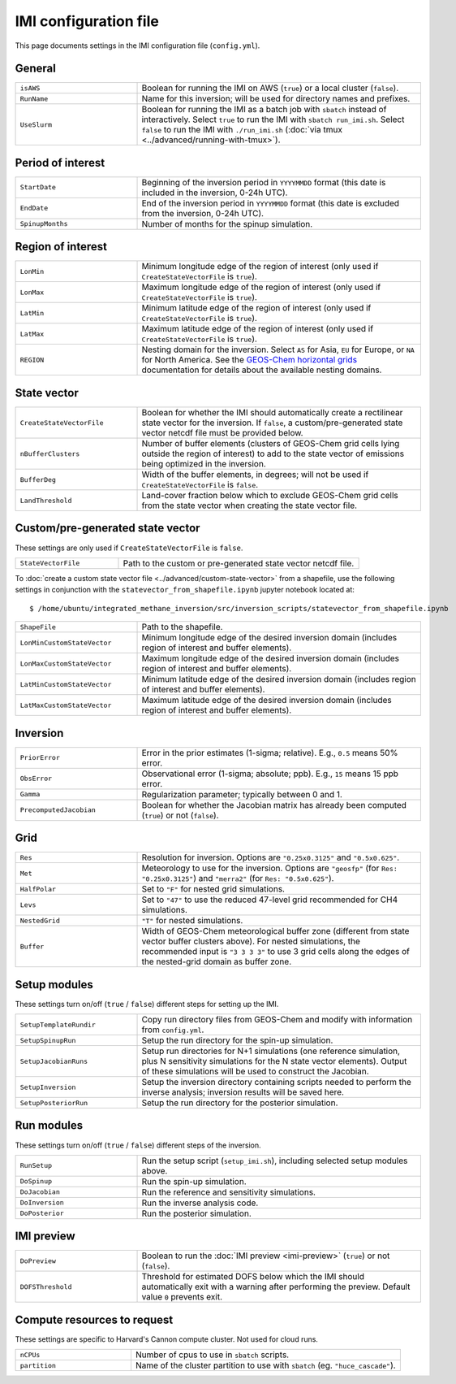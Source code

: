 IMI configuration file
======================
This page documents settings in the IMI configuration file (``config.yml``).

General
~~~~~~~
.. list-table::
   :widths: 30, 70
   :class: tight-table

   * - ``isAWS``
     - Boolean for running the IMI on AWS (``true``) or a local cluster (``false``).
   * - ``RunName``
     - Name for this inversion; will be used for directory names and prefixes.
   * - ``UseSlurm``
     - Boolean for running the IMI as a batch job with ``sbatch`` instead of interactively.
       Select ``true`` to run the IMI with ``sbatch run_imi.sh``.
       Select ``false`` to run the IMI with ``./run_imi.sh`` (:doc:`via tmux <../advanced/running-with-tmux>`).

Period of interest
~~~~~~~~~~~~~~~~~~
.. list-table::
   :widths: 30, 70
   :class: tight-table

   * - ``StartDate``
     - Beginning of the inversion period in ``YYYYMMDD`` format (this date is included in the inversion, 0-24h UTC).
   * - ``EndDate``
     - End of the inversion period in ``YYYYMMDD`` format (this date is excluded from the inversion, 0-24h UTC).
   * - ``SpinupMonths``
     - Number of months for the spinup simulation. 

Region of interest
~~~~~~~~~~~~~~~~~~
.. list-table::
   :widths: 30, 70
   :class: tight-table 

   * - ``LonMin``
     - Minimum longitude edge of the region of interest (only used if ``CreateStateVectorFile`` is ``true``).
   * - ``LonMax``
     - Maximum longitude edge of the region of interest (only used if ``CreateStateVectorFile`` is ``true``).
   * - ``LatMin``
     - Minimum latitude edge of the region of interest (only used if ``CreateStateVectorFile`` is ``true``).
   * - ``LatMax``
     - Maximum latitude edge of the region of interest (only used if ``CreateStateVectorFile`` is ``true``).
   * - ``REGION``
     - Nesting domain for the inversion. 
       Select ``AS`` for Asia, ``EU`` for Europe, or ``NA`` for North America.
       See the `GEOS-Chem horizontal grids <http://wiki.seas.harvard.edu/geos-chem/index.php/GEOS-Chem_horizontal_grids>`_ documentation
       for details about the available nesting domains.

State vector 
~~~~~~~~~~~~
.. list-table::
   :widths: 30, 70
   :class: tight-table

   * - ``CreateStateVectorFile``
     - Boolean for whether the IMI should automatically create a rectilinear state vector for the inversion. 
       If ``false``, a custom/pre-generated state vector netcdf file must be provided below.
   * - ``nBufferClusters``
     - Number of buffer elements (clusters of GEOS-Chem grid cells lying outside the region of interest) to add to the state vector 
       of emissions being optimized in the inversion.
   * - ``BufferDeg``
     - Width of the buffer elements, in degrees; will not be used if ``CreateStateVectorFile`` is ``false``.
   * - ``LandThreshold``
     - Land-cover fraction below which to exclude GEOS-Chem grid cells from the state vector when creating the state vector file.

Custom/pre-generated state vector
~~~~~~~~~~~~~~~~~~~~~~~~~~~~~~~~~
These settings are only used if ``CreateStateVectorFile`` is ``false``.

.. list-table::
   :widths: 30, 70
   :class: tight-table

   * - ``StateVectorFile``
     - Path to the custom or pre-generated state vector netcdf file.

To :doc:`create a custom state vector file <../advanced/custom-state-vector>` from a shapefile, use the following settings in conjunction 
with the ``statevector_from_shapefile.ipynb`` jupyter notebook located at::

  $ /home/ubuntu/integrated_methane_inversion/src/inversion_scripts/statevector_from_shapefile.ipynb

.. list-table::
   :widths: 30, 70
   :class: tight-table

   * - ``ShapeFile``
     - Path to the shapefile.
   * - ``LonMinCustomStateVector``
     - Minimum longitude edge of the desired inversion domain (includes region of interest and buffer elements).
   * - ``LonMaxCustomStateVector``
     - Maximum longitude edge of the desired inversion domain (includes region of interest and buffer elements).
   * - ``LatMinCustomStateVector``
     - Minimum latitude edge of the desired inversion domain (includes region of interest and buffer elements).
   * - ``LatMaxCustomStateVector``
     - Maximum latitude edge of the desired inversion domain (includes region of interest and buffer elements).

Inversion
~~~~~~~~~
.. list-table::
   :widths: 30, 70
   :class: tight-table

   * - ``PriorError``
     - Error in the prior estimates (1-sigma; relative). E.g., ``0.5`` means 50% error.
   * - ``ObsError``
     - Observational error (1-sigma; absolute; ppb). E.g., ``15`` means 15 ppb error.
   * - ``Gamma``
     - Regularization parameter; typically between 0 and 1.
   * - ``PrecomputedJacobian``
     - Boolean for whether the Jacobian matrix has already been computed (``true``) or not (``false``).

Grid
~~~~
.. list-table::
   :widths: 30, 70
   :class: tight-table

   * - ``Res``
     - Resolution for inversion. Options are ``"0.25x0.3125"`` and ``"0.5x0.625"``.
   * - ``Met``
     - Meteorology to use for the inversion. Options are ``"geosfp"`` (for ``Res: "0.25x0.3125"``) and ``"merra2"`` (for ``Res: "0.5x0.625"``).
   * - ``HalfPolar``
     - Set to ``"F"`` for nested grid simulations. 
   * - ``Levs``
     - Set to ``"47"`` to use the reduced 47-level grid recommended for CH4 simulations.
   * - ``NestedGrid``
     - ``"T"`` for nested simulations.
   * - ``Buffer``
     - Width of GEOS-Chem meteorological buffer zone (different from state vector buffer clusters above). 
       For nested simulations, the recommended input is ``"3 3 3 3"`` to use 3 grid cells along the edges of the nested-grid domain as buffer zone.

Setup modules
~~~~~~~~~~~~~
These settings turn on/off (``true`` / ``false``) different steps for setting up the IMI.

.. list-table::
   :widths: 30, 70
   :class: tight-table

   * - ``SetupTemplateRundir``
     - Copy run directory files from GEOS-Chem and modify with information from ``config.yml``.
   * - ``SetupSpinupRun``
     - Setup the run directory for the spin-up simulation.
   * - ``SetupJacobianRuns``
     - Setup run directories for N+1 simulations (one reference simulation, plus N sensitivity simulations for the N state vector elements). 
       Output of these simulations will be used to construct the Jacobian.
   * - ``SetupInversion``
     - Setup the inversion directory containing scripts needed to perform the inverse analysis; inversion results will be saved here.
   * - ``SetupPosteriorRun``
     - Setup the run directory for the posterior simulation.

Run modules
~~~~~~~~~~~
These settings turn on/off (``true`` / ``false``) different steps of the inversion.

.. list-table::
   :widths: 30, 70
   :class: tight-table

   * - ``RunSetup``
     - Run the setup script (``setup_imi.sh``), including selected setup modules above.
   * - ``DoSpinup``
     - Run the spin-up simulation.
   * - ``DoJacobian``
     - Run the reference and sensitivity simulations.
   * - ``DoInversion``
     - Run the inverse analysis code.
   * - ``DoPosterior``
     - Run the posterior simulation.

IMI preview
~~~~~~~~~~~
.. list-table::
   :widths: 30, 70
   :class: tight-table

   * - ``DoPreview``
     - Boolean to run the :doc:`IMI preview <imi-preview>` (``true``) or not (``false``).
   * - ``DOFSThreshold``
     - Threshold for estimated DOFS below which the IMI should automatically exit with a warning after performing the preview.
       Default value ``0`` prevents exit.

Compute resources to request
~~~~~~~~~~~~~~~~~~~~~~~~~~~~
These settings are specific to Harvard's Cannon compute cluster. Not used for cloud runs.

.. list-table::
   :widths: 30, 70
   :class: tight-table

   * - ``nCPUs``
     - Number of cpus to use in ``sbatch`` scripts.
   * - ``partition``
     - Name of the cluster partition to use with ``sbatch`` (eg. ``"huce_cascade"``).
